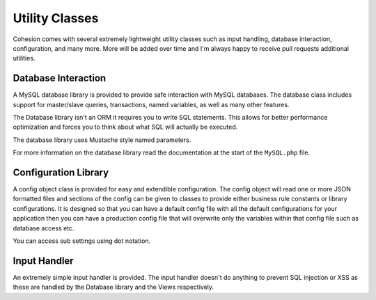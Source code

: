 Utility Classes
***************

Cohesion comes with several extremely lightweight utility classes such as input handling, database interaction, configuration, and many more. More will be added over time and I'm always happy to receive pull requests additional utilities.


Database Interaction
====================

A MySQL database library is provided to provide safe interaction with MySQL databases. The database class includes support for master/slave queries, transactions, named variables, as well as many other features.

The Database library isn't an ORM it requires you to write SQL statements. This allows for better performance optimization and forces you to think about what SQL will actually be executed.

The database library uses Mustache style named parameters.

For more information on the database library read the documentation at the start of the ``MySQL.php`` file.


Configuration Library
=====================

A config object class is provided for easy and extendible configuration. The config object will read one or more JSON formatted files and sections of the config can be given to classes to provide either business rule constants or library configurations. It is designed so that you can have a default config file with all the default configurations for your application then you can have a production config file that will overwrite only the variables within that config file such as database access etc.

You can access sub settings using dot notation.


Input Handler
=============

An extremely simple input handler is provided. The input handler doesn't do anything to prevent SQL injection or XSS as these are handled by the Database library and the Views respectively.

